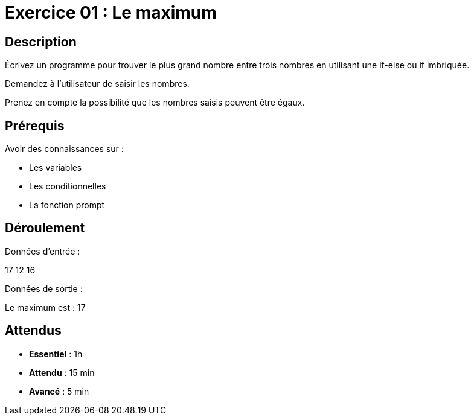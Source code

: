 = Exercice 01 : Le maximum

== Description

Écrivez un programme pour trouver le plus grand nombre entre trois nombres en utilisant une if-else ou if imbriquée.

Demandez à l'utilisateur de saisir les nombres.

Prenez en compte la possibilité que les nombres saisis peuvent être égaux.

== Prérequis

Avoir des connaissances sur :

* Les variables
* Les conditionnelles
* La fonction prompt

== Déroulement

Données d'entrée :

17 12 16

Données de sortie :

Le maximum est : 17

== Attendus

* *Essentiel* : 1h 
* *Attendu* : 15 min
* *Avancé* : 5 min
